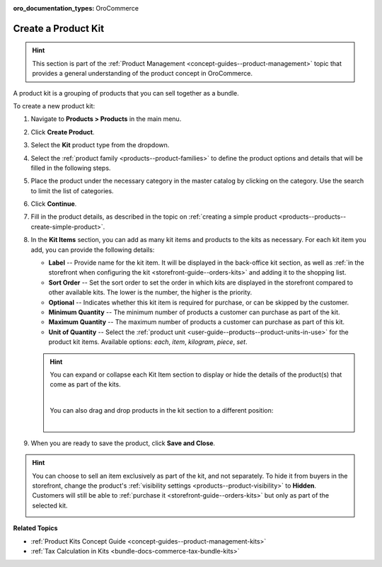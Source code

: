 :oro_documentation_types: OroCommerce

.. _products--products--create-product-kit:

Create a Product Kit
--------------------

.. hint:: This section is part of the :ref:`Product Management <concept-guides--product-management>` topic that provides a general understanding of the product concept in OroCommerce.

A product kit is a grouping of products that you can sell together as a bundle.

To create a new product kit:

1. Navigate to **Products > Products** in the main menu.
2. Click **Create Product**.
3. Select the **Kit** product type from the dropdown.

   .. image:: /user/img/products/products/kits/product-type-kit.png
      :alt: Selection of the kit product type

4. Select the :ref:`product family <products--product-families>` to define the product options and details that will be filled in the following steps.
5. Place the product under the necessary category in the master catalog by clicking on the category. Use the search to limit the list of categories.
6. Click **Continue**.
7. Fill in the product details, as described in the topic on :ref:`creating a simple product <products--products--create-simple-product>`.
8. In the **Kit Items** section, you can add as many kit items and products to the kits as necessary. For each kit item you add, you can provide the following details:

   .. image:: /user/img/products/products/kits/kit-items.png
      :alt: Fields in the kit items section

   * **Label** -- Provide name for the kit item. It will be displayed in the back-office kit section, as well as :ref:`in the storefront when configuring the kit <storefront-guide--orders-kits>` and adding it to the shopping list.
   * **Sort Order** -- Set the sort order to set the order in which kits are displayed in the storefront compared to other available kits. The lower is the number, the higher is the priority.
   * **Optional** -- Indicates whether this kit item is required for purchase, or can be skipped by the customer.
   * **Minimum Quantity** -- The minimum number of products a customer can purchase as part of the kit.
   * **Maximum Quantity** -- The maximum number of products a customer can purchase as part of this kit.
   * **Unit of Quantity** -- Select the :ref:`product unit <user-guide--products--product-units-in-use>` for the product kit items. Available options: *each*, *item*, *kilogram*, *piece*, *set*.

   .. hint:: You can expand or collapse each Kit Item section to display or hide the details of the product(s) that come as part of the kits.

             .. image:: /user/img/products/products/kits/collapse-expand.gif
                :alt: Collapsing and expanding the product kit section

             |

             You can also drag and drop products in the kit section to a different position:

             |

             .. image:: /user/img/products/products/kits/drag-drop.gif
                :alt: Dragging and dropping products in the kit

9. When you are ready to save the product, click **Save and Close**.

.. hint:: You can choose to sell an item exclusively as part of the kit, and not separately. To hide it from buyers in the storefront, change the product's :ref:`visibility settings <products--product-visibility>` to **Hidden**. Customers will still be able to :ref:`purchase it <storefront-guide--orders-kits>` but only as part of the selected kit.

          .. image:: /user/img/products/products/kits/item-only-for-kits.png
             :alt: Standalone product hidden and can only by purchased in a product kit

**Related Topics**

* :ref:`Product Kits Concept Guide <concept-guides--product-management-kits>`
* :ref:`Tax Calculation in Kits <bundle-docs-commerce-tax-bundle-kits>`


